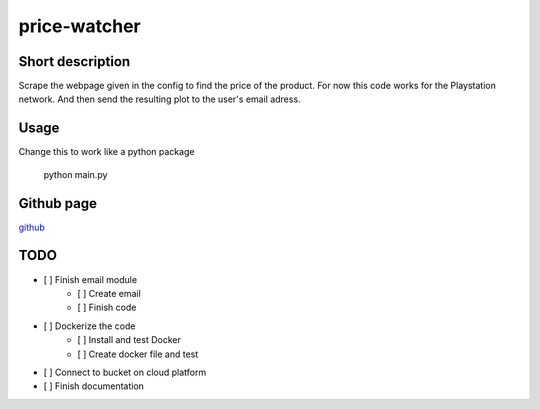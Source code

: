 price-watcher
=============

Short description
-----------------

Scrape the webpage given in the config to find the price of the product. For now this code works for the Playstation network. And then send the resulting plot to the user's email adress.

Usage
-----

Change this to work like a python package

    python main.py

Github page
-----------

`github <https://github.com/timdeklijn/price-watcher>`_

TODO
----

- [ ] Finish email module
    - [ ] Create email
    - [ ] Finish code
- [ ] Dockerize the code
    - [ ] Install and test Docker
    - [ ] Create docker file and test
- [ ] Connect to bucket on cloud platform
- [ ] Finish documentation